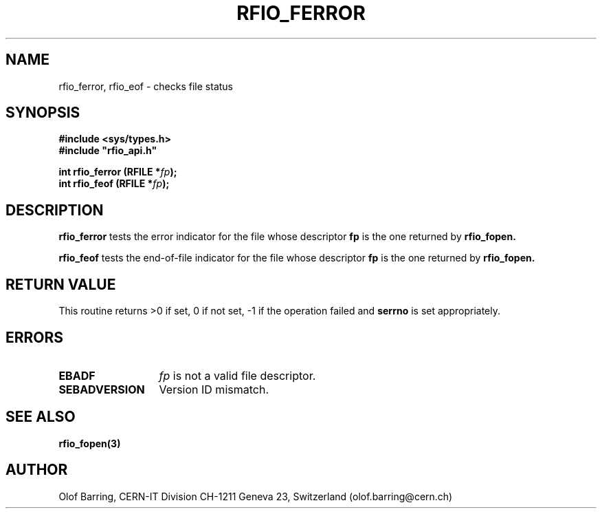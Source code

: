 .\"
.\" $Id: rfio_ferror.man,v 1.1 2001/05/29 13:29:21 baud Exp $
.\"
.\" @(#)$RCSfile: rfio_ferror.man,v $ $Revision: 1.1 $ $Date: 2001/05/29 13:29:21 $ CERN IT-PDP/DM Jean-Philippe Baud
.\" Copyright (C) 1999-2001 by CERN/IT/PDP/DM
.\" All rights reserved
.\"
.TH RFIO_FERROR 3 "$Date: 2001/05/29 13:29:21 $" CASTOR "Rfio Library Functions"
.SH NAME
rfio_ferror, rfio_eof \- checks file status
.SH SYNOPSIS
.B #include <sys/types.h>
.br
\fB#include "rfio_api.h"\fR
.sp
.BI "int rfio_ferror (RFILE *" fp ");"
.br
.BI "int rfio_feof (RFILE *" fp ");"
.SH DESCRIPTION
.B rfio_ferror
tests the error indicator for the file whose descriptor \fBfp\fP is the one
returned by
.B rfio_fopen.
.LP
.B rfio_feof
tests the end-of-file indicator for the file whose descriptor \fBfp\fP is the
one returned by
.B rfio_fopen.
.SH RETURN VALUE
This routine returns >0 if set, 0 if not set, -1 if the operation failed and
.B serrno
is set appropriately.
.SH ERRORS
.TP 1.3i
.B EBADF
.I fp
is not a valid file descriptor.
.TP
.B SEBADVERSION
Version ID mismatch.
.SH SEE ALSO
.BR rfio_fopen(3)
.SH AUTHOR
Olof Barring, CERN-IT Division CH-1211 Geneva 23, Switzerland
(olof.barring@cern.ch)
